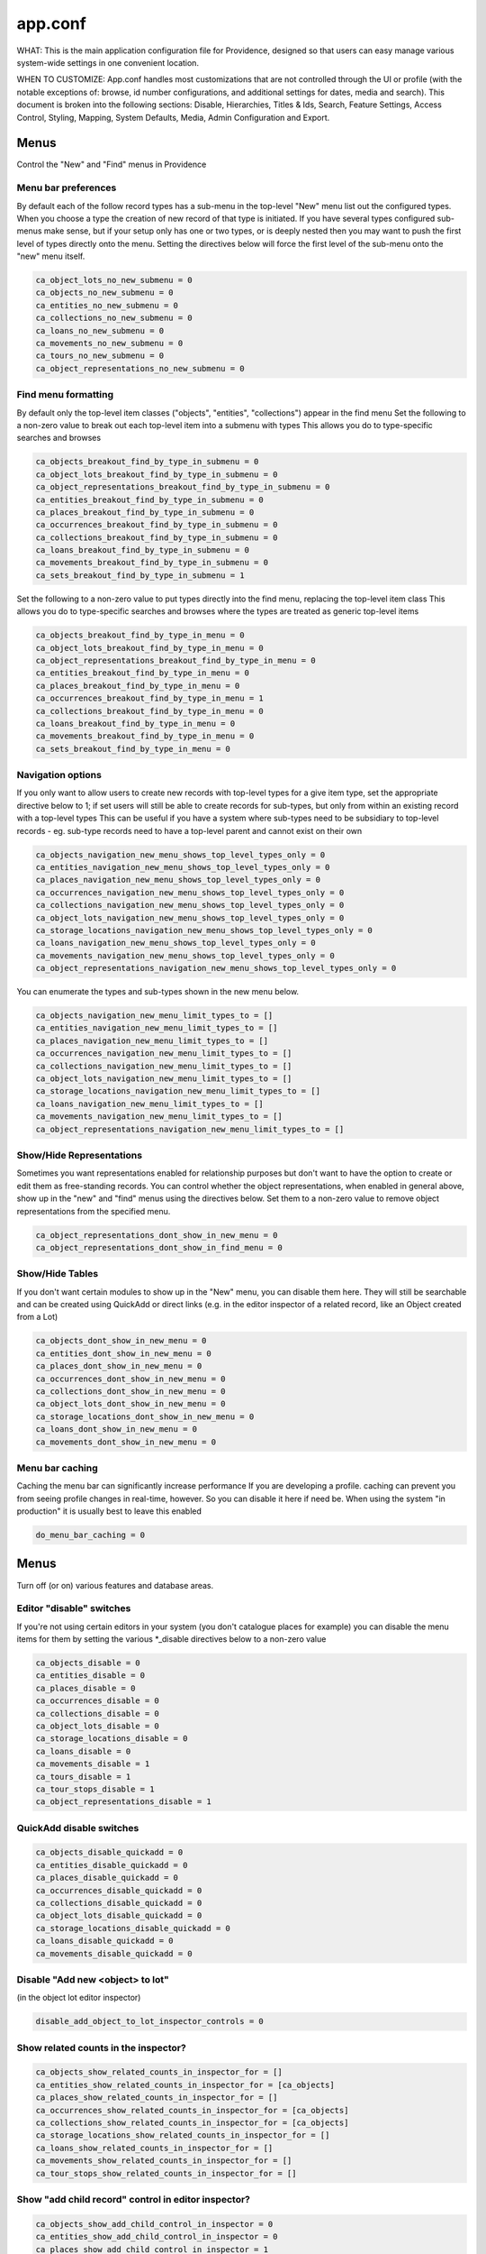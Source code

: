 app.conf
========

WHAT: This is the main application configuration file for Providence, designed so that users can easy manage various system-wide settings in one convenient location.

WHEN TO CUSTOMIZE:  App.conf handles most customizations that are not controlled through the UI or profile (with the notable exceptions of: browse, id number configurations, and additional settings for dates, media and search). This document is broken into the following sections: Disable, Hierarchies, Titles & Ids, Search, Feature Settings, Access Control, Styling, Mapping, System Defaults, Media, Admin Configuration and Export.

                    
Menus
-----
                             
Control the "New" and "Find" menus in Providence                           


Menu bar preferences
^^^^^^^^^^^^^^^^^^^^


By default each of the follow record types has a sub-menu in the top-level "New" menu
list out the configured types. When you choose a type the creation of new record of that type
is initiated. If you have several types configured sub-menus make sense, but if your setup only
has one or two types, or is deeply nested then you may want to push the first level of types
directly onto the menu. Setting the directives below will force the first level of the sub-menu onto
the "new" menu itself.

.. code-block:: none

	ca_object_lots_no_new_submenu = 0
	ca_objects_no_new_submenu = 0
	ca_entities_no_new_submenu = 0
	ca_collections_no_new_submenu = 0
	ca_loans_no_new_submenu = 0
	ca_movements_no_new_submenu = 0
	ca_tours_no_new_submenu = 0
	ca_object_representations_no_new_submenu = 0

Find menu formatting
^^^^^^^^^^^^^^^^^^^^

By default only the top-level item classes ("objects", "entities", "collections") appear in the find menu
Set the following to a non-zero value to break out each top-level item into a submenu with types
This allows you do to type-specific searches and browses

.. code-block:: none

	ca_objects_breakout_find_by_type_in_submenu = 0
	ca_object_lots_breakout_find_by_type_in_submenu = 0
	ca_object_representations_breakout_find_by_type_in_submenu = 0
	ca_entities_breakout_find_by_type_in_submenu = 0
	ca_places_breakout_find_by_type_in_submenu = 0
	ca_occurrences_breakout_find_by_type_in_submenu = 0
	ca_collections_breakout_find_by_type_in_submenu = 0
	ca_loans_breakout_find_by_type_in_submenu = 0
	ca_movements_breakout_find_by_type_in_submenu = 0
	ca_sets_breakout_find_by_type_in_submenu = 1

Set the following to a non-zero value to put types directly into the find menu, replacing the top-level item class
This allows you do to type-specific searches and browses where the types are treated as generic top-level items

.. code-block:: none

	ca_objects_breakout_find_by_type_in_menu = 0
	ca_object_lots_breakout_find_by_type_in_menu = 0
	ca_object_representations_breakout_find_by_type_in_menu = 0
	ca_entities_breakout_find_by_type_in_menu = 0
	ca_places_breakout_find_by_type_in_menu = 0
	ca_occurrences_breakout_find_by_type_in_menu = 1
	ca_collections_breakout_find_by_type_in_menu = 0
	ca_loans_breakout_find_by_type_in_menu = 0
	ca_movements_breakout_find_by_type_in_menu = 0
	ca_sets_breakout_find_by_type_in_menu = 0

Navigation options
^^^^^^^^^^^^^^^^^^

If you only want to allow users to create new records with top-level types for
a give item type, set the appropriate directive below to 1; if set users will still be able
to create records for sub-types, but only from within an existing record with a top-level types
This can be useful if you have a system where sub-types need to be subsidiary to top-level records -
eg. sub-type records need to have a top-level parent and cannot exist on their own

.. code-block:: none

	ca_objects_navigation_new_menu_shows_top_level_types_only = 0
	ca_entities_navigation_new_menu_shows_top_level_types_only = 0
	ca_places_navigation_new_menu_shows_top_level_types_only = 0
	ca_occurrences_navigation_new_menu_shows_top_level_types_only = 0
	ca_collections_navigation_new_menu_shows_top_level_types_only = 0
	ca_object_lots_navigation_new_menu_shows_top_level_types_only = 0
	ca_storage_locations_navigation_new_menu_shows_top_level_types_only = 0
	ca_loans_navigation_new_menu_shows_top_level_types_only = 0
	ca_movements_navigation_new_menu_shows_top_level_types_only = 0
	ca_object_representations_navigation_new_menu_shows_top_level_types_only = 0

You can enumerate the types and sub-types shown in the new menu below. 

.. code-block:: none

	ca_objects_navigation_new_menu_limit_types_to = []
	ca_entities_navigation_new_menu_limit_types_to = []
	ca_places_navigation_new_menu_limit_types_to = []
	ca_occurrences_navigation_new_menu_limit_types_to = []
	ca_collections_navigation_new_menu_limit_types_to = []
	ca_object_lots_navigation_new_menu_limit_types_to = []
	ca_storage_locations_navigation_new_menu_limit_types_to = []
	ca_loans_navigation_new_menu_limit_types_to = []
	ca_movements_navigation_new_menu_limit_types_to = []
	ca_object_representations_navigation_new_menu_limit_types_to = []


Show/Hide Representations
^^^^^^^^^^^^^^^^^^^^^^^^^

Sometimes you want representations enabled for relationship purposes but don't want
to have the option to create or edit them as free-standing records. You can control
whether the object representations, when enabled in general above, show up in the "new"
and "find" menus using the directives below. Set them to a non-zero value to remove
object representations from the specified menu.

.. code-block:: none

	ca_object_representations_dont_show_in_new_menu = 0
	ca_object_representations_dont_show_in_find_menu = 0


Show/Hide Tables
^^^^^^^^^^^^^^^^

If you don't want certain modules to show up in the "New" menu, you can disable them
here. They will still be searchable and can be created using QuickAdd or direct links
(e.g. in the editor inspector of a related record, like an Object created from a Lot)

.. code-block:: none

	ca_objects_dont_show_in_new_menu = 0
	ca_entities_dont_show_in_new_menu = 0
	ca_places_dont_show_in_new_menu = 0
	ca_occurrences_dont_show_in_new_menu = 0
	ca_collections_dont_show_in_new_menu = 0
	ca_object_lots_dont_show_in_new_menu = 0
	ca_storage_locations_dont_show_in_new_menu = 0
	ca_loans_dont_show_in_new_menu = 0
	ca_movements_dont_show_in_new_menu = 0

Menu bar caching
^^^^^^^^^^^^^^^^

Caching the menu bar can significantly increase performance
If you are developing a profile. caching can prevent you from seeing profile
changes in real-time, however. So you can disable it here if need be. When using
the system "in production" it is usually best to leave this enabled

.. code-block:: none

	do_menu_bar_caching = 0
                                    
Menus
-----
                                 
Turn off (or on) various features and database areas.
                  
Editor "disable" switches
^^^^^^^^^^^^^^^^^^^^^^^^^

If you're not using certain editors in your system (you don't catalogue places for example)
you can disable the menu items for them by setting the various *_disable directives below to a non-zero value

.. code-block:: none

	ca_objects_disable = 0
	ca_entities_disable = 0
	ca_places_disable = 0
	ca_occurrences_disable = 0
	ca_collections_disable = 0
	ca_object_lots_disable = 0
	ca_storage_locations_disable = 0
	ca_loans_disable = 0
	ca_movements_disable = 1
	ca_tours_disable = 1
	ca_tour_stops_disable = 1
	ca_object_representations_disable = 1

QuickAdd disable switches
^^^^^^^^^^^^^^^^^^^^^^^^^

.. code-block:: none

	ca_objects_disable_quickadd = 0
	ca_entities_disable_quickadd = 0
	ca_places_disable_quickadd = 0
	ca_occurrences_disable_quickadd = 0
	ca_collections_disable_quickadd = 0
	ca_object_lots_disable_quickadd = 0
	ca_storage_locations_disable_quickadd = 0
	ca_loans_disable_quickadd = 0
	ca_movements_disable_quickadd = 0

Disable "Add new <object> to lot" 
^^^^^^^^^^^^^^^^^^^^^^^^^^^^^^^^^
(in the object lot editor inspector)

.. code-block:: none

	disable_add_object_to_lot_inspector_controls = 0

Show related counts in the inspector?
^^^^^^^^^^^^^^^^^^^^^^^^^^^^^^^^^^^^^

.. code-block:: none

	ca_objects_show_related_counts_in_inspector_for = []
	ca_entities_show_related_counts_in_inspector_for = [ca_objects]
	ca_places_show_related_counts_in_inspector_for = []
	ca_occurrences_show_related_counts_in_inspector_for = [ca_objects]
	ca_collections_show_related_counts_in_inspector_for = [ca_objects]
	ca_storage_locations_show_related_counts_in_inspector_for = []
	ca_loans_show_related_counts_in_inspector_for = []
	ca_movements_show_related_counts_in_inspector_for = []
	ca_tour_stops_show_related_counts_in_inspector_for = []

Show "add child record" control in editor inspector?
^^^^^^^^^^^^^^^^^^^^^^^^^^^^^^^^^^^^^^^^^^^^^^^^^^^^

.. code-block:: none

	ca_objects_show_add_child_control_in_inspector = 0
	ca_entities_show_add_child_control_in_inspector = 0
	ca_places_show_add_child_control_in_inspector = 1
	ca_occurrences_show_add_child_control_in_inspector = 0
	ca_collections_show_add_child_control_in_inspector = 1
	ca_storage_locations_show_add_child_control_in_inspector = 1
	ca_loans_show_add_child_control_in_inspector = 0
	ca_movements_show_add_child_control_in_inspector = 0
	ca_tour_stops_show_add_child_control_in_inspector = 0

Set duplication disable
^^^^^^^^^^^^^^^^^^^^^^^

If you want to disable the ability to duplicate all items in a set across the board set this

.. code-block:: none

	ca_sets_disable_duplication_of_items = 0

Set type controls
^^^^^^^^^^^^^^^^^

.. code-block:: none

	enable_set_type_controls = 0

Hierarchies
-----------

Settings for hierarchical properties and display.

Strict type hierarchies
^^^^^^^^^^^^^^^^^^^^^^^

When fully enabled, top-level records may only be created with top-level types, and sub-records may only be created
with types that are direct sub-types of the parent's type. This ensures conformance with the type hierarchy. So
if you have an object type hierarchy like this:

Book
	Page
		Figure
			Frontspiece

... then top-level records can only be of type "Book." Sub-records of books may only be "Page" or "Frontspiece";
and sub-records of "Page" can be "Figure." "Frontspiece" may not take sub-records.

We partially enabled, top-level records may only be created with top-level types, but sub-records may be of *any*
type below the top-level type, not just direct sub-types. In the example above, the sub-records of a "book" can be
of type "Page", "Figure" or Frontspiece; sub-records of a "Page" may be only of type "Figure."

When disabled, all types are allowed anywhere.

The type hierarchy behavior can be independently for each type of hierarchical record.
Set to 1 to fully enable, 0 to disable and ~ (tilde character) to partially enable restrictions.

.. code-block:: none

	ca_objects_enforce_strict_type_hierarchy = 0
	ca_entities_enforce_strict_type_hierarchy = 0
	ca_places_enforce_strict_type_hierarchy = 0
	ca_occurrences_enforce_strict_type_hierarchy = 0
	ca_collections_enforce_strict_type_hierarchy = 0
	ca_storage_locations_enforce_strict_type_hierarchy = 0
	ca_loans_enforce_strict_type_hierarchy = 0
	ca_tour_stops_enforce_strict_type_hierarchy = 0
	ca_list_items_enforce_strict_type_hierarchy = 0

Hierarchy browser items
^^^^^^^^^^^^^^^^^^^^^^^

.. code-block:: none

	ca_objects_hierarchy_browser_display_settings = ^ca_objects.preferred_labels.name (^ca_objects.idno)
	ca_object_lots_hierarchy_browser_display_settings = ^ca_object_lots.preferred_labels (^ca_object_lots.idno_stub)
	ca_entities_hierarchy_browser_display_settings = ^ca_entities.preferred_labels (^ca_entities.idno)
	ca_places_hierarchy_browser_display_settings = ^ca_places.preferred_labels (^ca_places.idno)
	ca_occurrences_hierarchy_browser_display_settings = ^ca_occurrences.preferred_labels (^ca_occurrences.idno)
	ca_collections_hierarchy_browser_display_settings = ^ca_collections.preferred_labels (^ca_collections.idno)
	ca_list_hierarchy_browser_display_settings = ^ca_lists.preferred_labels.name (^ca_lists.list_code)
	ca_list_items_hierarchy_browser_display_settings = ^ca_list_items.preferred_labels.name_plural (^ca_list_items.idno)
	ca_storage_locations_hierarchy_browser_display_settings = ^ca_storage_locations.preferred_labels (^ca_storage_locations.idno)
	ca_tour_stops_hierarchy_browser_display_settings = ^ca_tour_stops.preferred_labels (^ca_tour_stops.idno)
	ca_relationship_types_hierarchy_browser_display_settings = ^ca_relationship_types.preferred_labels (^ca_relationship_types.type_code)
	ca_loans_hierarchy_browser_display_settings = ^ca_loans.preferred_labels (^ca_loans.idno)
	ca_movements_hierarchy_browser_display_settings = ^ca_movements.preferred_labels (^ca_movements.idno)

.. code-block:: none

	ca_objects_hierarchy_browser_sort_values = [ca_objects.idno_sort]
	ca_objects_hierarchy_browser_sort_direction = asc
	ca_object_lots_hierarchy_browser_sort_values = [ca_object_lots.idno_stub_sort]
	ca_object_lots_hierarchy_browser_sort_direction = asc
	ca_entities_hierarchy_browser_sort_values = [ca_entities.preferred_labels.surname, ca_entities.preferred_labels.forename]
	ca_entities_hierarchy_browser_sort_direction = asc
	ca_places_hierarchy_browser_sort_values = [ca_places.rank, ca_places.preferred_labels.name_sort]
	ca_places_hierarchy_browser_sort_direction = asc
	ca_occurrences_hierarchy_browser_sort_values = [ca_occurrences.preferred_labels.name_sort]
	ca_occurrences_hierarchy_browser_sort_direction = asc
	ca_collections_hierarchy_browser_sort_values = [ca_collections.rank, ca_collections.preferred_labels.name_sort]
	ca_collections_hierarchy_browser_sort_direction = asc
	ca_list_items_hierarchy_browser_sort_values = [ca_list_items.preferred_labels.name_sort_plural]
	ca_list_items_hierarchy_browser_sort_direction = asc
	ca_list_items_hierarchy_browser_disabled_items_mode = disabled
	ca_storage_locations_hierarchy_browser_sort_values = [ca_storage_locations.rank, ca_storage_locations.preferred_labels.name_sort]
	ca_storage_locations_hierarchy_browser_sort_direction = asc
	ca_storage_locations_hierarchy_browser_disabled_items_mode = disabled
	ca_tour_stops_hierarchy_browser_sort_values = [ca_tour_stops.preferred_labels.name_sort]
	ca_tour_stops_hierarchy_browser_sort_direction = asc
	ca_relationship_types_hierarchy_browser_sort_values = [ca_relationship_types.preferred_labels.typename]
	ca_relationship_types_hierarchy_browser_sort_direction = asc
	ca_loans_hierarchy_browser_sort_values = [ca_loans.preferred_labels.name_sort]
	ca_loans_hierarchy_browser_sort_direction = asc
	ca_movements_hierarchy_browser_sort_values = [ca_movements.preferred_labels.name_sort]
	ca_movements_hierarchy_browser_sort_direction = asc

Collection hierarchies on the Summary screen 
^^^^^^^^^^^^^^^^^^^^^^^^^^^^^^^^^^^^^^^^^^^^

The summary screen includes a visual hierarchy by default for hierarchical collections. 
Use these directives to set the sort value for the hierarchical display, as well as the display
template used for format data. If nothing is set below the system will default to the settings
outlined in ca_collections_hierarchy_browser_sort_values.
            
.. code-block:: none
                                      
	ca_collections_hierarchy_summary_display_settings =
	ca_collections_hierarchy_summary_sort_values =
	ca_objects_hierarchy_summary_display_settings =
	ca_collections_hierarchy_summary_show_full_object_hierarachy = 0

Show/Hide hierarchy root (Storage Locations & Places)
^^^^^^^^^^^^^^^^^^^^^^^^^^^^^^^^^^^^^^^^^^^^^^^^^^^^^

Hide hierarchy root for storage locations or places in New and Find screens
Note that if you haven't added any items to the hierarchies yet, enabling
this might prevent you from doing so (because you can't select a parent).

.. code-block:: none

	ca_storage_locations_hierarchy_browser_hide_root = 0
	ca_places_locations_hierarchy_browser_hide_root = 0
                          
Show/Hide child records in search/browse results
^^^^^^^^^^^^^^^^^^^^^^^^^^^^^^^^^^^^^^^^^^^^^^^^

Normally all results, regardless of their position in a hierarchy are displayed
in search/browse results. Set this option for alternative policies. Possible
settings are:
		show			= 	show all results by default; allow user to filter children if they wish
		hide			=   hide all child records (those that are not at the top of their hierarchy) by default; allow user to remove filtering if desired
		alwaysShow 		=	show all results; do not allow filtering
		alwaysHide		=	hide all child records; do not allow the user to disable filtering

"alwaysShow" is the default.

While this option may be set for any table, it is typically used only for objects.

.. code-block:: none

	ca_objects_children_display_mode_in_results = alwaysShow

Enable display of collections and objects as a single hierarchy
^^^^^^^^^^^^^^^^^^^^^^^^^^^^^^^^^^^^^^^^^^^^^^^^^^^^^^^^^^^^^^^

.. code-block:: none

	ca_objects_x_collections_hierarchy_enabled = 1
	ca_objects_x_collections_hierarchy_relationship_type =
	ca_objects_x_collections_hierarchy_disable_object_collection_idno_inheritance = 

Titles + IDs
------------
                                                    
Set whether or not titles and identifiers are required and unique.                                                      

Require input id number value to conform to format? (0=no, 1=yes)
^^^^^^^^^^^^^^^^^^^^^^^^^^^^^^^^^^^^^^^^^^^^^^^^^^^^^^^^^^^^^^^^^

.. code-block:: none

	require_valid_id_number_for_ca_objects = 0
	require_valid_id_number_for_ca_object_lots = 0
	require_valid_id_number_for_ca_entities = 1
	require_valid_id_number_for_ca_places = 1
	require_valid_id_number_for_ca_collections = 1
	require_valid_id_number_for_ca_occurrences = 1
	require_valid_id_number_for_ca_loans = 0
	require_valid_id_number_for_ca_movements = 0
	require_valid_id_number_for_ca_tours = 0
	require_valid_id_number_for_ca_tour_stops = 0
	require_valid_id_number_for_ca_object_representations = 0
	require_valid_id_number_for_ca_storage_locations = 0

Allow dupe id numbers? (0=no, 1=yes)
^^^^^^^^^^^^^^^^^^^^^^^^^^^^^^^^^^^^

.. code-block:: none

	allow_duplicate_id_number_for_ca_objects = 1
	allow_duplicate_id_number_for_ca_object_lots = 1
	allow_duplicate_id_number_for_ca_entities = 1
	allow_duplicate_id_number_for_ca_places = 1
	allow_duplicate_id_number_for_ca_collections= 1
	allow_duplicate_id_number_for_ca_occurrences= 1
	allow_duplicate_id_number_for_ca_list_items= 1
	allow_duplicate_id_number_for_ca_loans= 0
	allow_duplicate_id_number_for_ca_movements= 0
	allow_duplicate_id_number_for_ca_tours= 0
	allow_duplicate_id_number_for_ca_tour_stops= 0
	allow_duplicate_id_number_for_ca_object_representations = 1
	allow_duplicate_id_number_for_ca_storage_locations = 1

Allow dupe labels? (0=no, 1=yes)
^^^^^^^^^^^^^^^^^^^^^^^^^^^^^^^^
If set to no, then atttempting to save records with a label already
in use by another record will fail

.. code-block:: none

	allow_duplicate_labels_for_ca_objects = 1
	allow_duplicate_labels_for_ca_object_lots = 1
	allow_duplicate_labels_for_ca_entities = 0
	allow_duplicate_labels_for_ca_places = 1
	allow_duplicate_labels_for_ca_collections= 0
	allow_duplicate_labels_for_ca_occurrences= 0
	allow_duplicate_labels_for_ca_storage_locations= 1
	allow_duplicate_labels_for_ca_list_items= 1
	allow_duplicate_labels_for_ca_loans = 1
	allow_duplicate_labels_for_ca_movements= 1
	allow_duplicate_labels_for_ca_object_representations= 1
	allow_duplicate_labels_for_ca_relationship_types= 1
	allow_duplicate_labels_for_ca_set_items= 1
	allow_duplicate_labels_for_ca_search_forms= 1
	allow_duplicate_labels_for_ca_bundle_displays= 1
	allow_duplicate_labels_for_ca_metadata_alert_rules = 1
	allow_duplicate_labels_for_ca_editor_uis= 1
	allow_duplicate_labels_for_ca_editor_ui_screens= 1
	allow_duplicate_labels_for_ca_tours= 1
	allow_duplicate_labels_for_ca_tour_stops= 1

Entity dupe name?
^^^^^^^^^^^^^^^^^
Set this to 1 if you want to display a warning when a new entity with
a name that already exists (preferred or nonpreferred) is about to be created

.. code-block:: none
	ca_entities_warn_when_preferred_label_exists = 0

Require preferred label? (0=no, 1=yes)
^^^^^^^^^^^^^^^^^^^^^^^^^^^^^^^^^^^^^^

If set to yes, then attempting to save records without a preferred label
will fail. If set to no (default) then attempting to save a record without
a preferred label will automatically set the preferred label to "[BLANK]"

.. code-block:: none

	require_preferred_label_for_ca_objects = 0
	require_preferred_label_for_ca_object_lots = 0
	require_preferred_label_for_ca_entities = 0
	require_preferred_label_for_ca_places = 0
	require_preferred_label_for_ca_collections = 0
	require_preferred_label_for_ca_occurrences = 0
	require_preferred_label_for_ca_storage_locations = 0
	require_preferred_label_for_ca_list_items = 0
	require_preferred_label_for_ca_loans = 0
	require_preferred_label_for_ca_movements = 0
	require_preferred_label_for_ca_object_representations = 0
	require_preferred_label_for_ca_relationship_types = 0
	require_preferred_label_for_ca_set_items = 0
	require_preferred_label_for_ca_search_forms = 0
	require_preferred_label_for_ca_bundle_displays = 0
	require_preferred_label_for_ca_editor_uis = 0
	require_preferred_label_for_ca_editor_ui_screens = 0
	require_preferred_label_for_ca_tours = 0
	require_preferred_label_for_ca_tour_stops = 0

Require preferred label value be present in a list
^^^^^^^^^^^^^^^^^^^^^^^^^^^^^^^^^^^^^^^^^^^^^^^^^^

If set to a valid list code then any entered label value must match
a preferred label for an item in that list.

.. code-block:: none

	preferred_label_for_ca_objects_must_be_in_list =
	preferred_label_for_ca_object_lots_must_be_in_list = 
	preferred_label_for_ca_entities_must_be_in_list = 
	preferred_label_for_ca_places_must_be_in_list = 
	preferred_label_for_ca_collections_must_be_in_list = 
	preferred_label_for_ca_occurrences_must_be_in_list = 
	preferred_label_for_ca_storage_locations_must_be_in_list = 
	preferred_label_for_ca_list_items_must_be_in_list = 
	preferred_label_for_ca_loans_must_be_in_list = 
	preferred_label_for_ca_movements_must_be_in_list = 
	preferred_label_for_ca_object_representations_must_be_in_list = 
	preferred_label_for_ca_relationship_types_must_be_in_list = 
	preferred_label_for_ca_set_items_must_be_in_list = 
	preferred_label_for_ca_search_forms_must_be_in_list = 
	preferred_label_for_ca_bundle_displays_must_be_in_list = 
	preferred_label_for_ca_editor_uis_must_be_in_list = 
	preferred_label_for_ca_editor_ui_screens_must_be_in_list = 
	preferred_label_for_ca_tours_must_be_in_list = 
	preferred_label_for_ca_tour_stops_must_be_in_list = 

Allow automated renumbering objects with lot idno + sequence number?
^^^^^^^^^^^^^^^^^^^^^^^^^^^^^^^^^^^^^^^^^^^^^^^^^^^^^^^^^^^^^^^^^^^^
(when object number don't conform to that format)

If you're managing lots with related object-level records and the lot and
object numbering get out of sync (because you change the lot number after
the fact, for example) then this can be useful. But it can also be dangerous in the
sense that letting cataloguers renumber sets of objects at a click may not be the
idea. Only enable this if you need it. Keep in mind that the automated renumbering format
is fixed at lot <lot identifier> + <separator> + <sequential number starting from one>. So if
your lot number is 2010.10 and your separator is '.', then objects will be numbered 2010.10.1,
2010.10.2, 2010.10.3, etc.

.. code-block:: none

	allow_automated_renumbering_of_objects_in_a_lot = 0

Label-less objects
^^^^^^^^^^^^^^^^^^

If you don't want to specify preferred labels for objects set this to a non-zero value
This can be useful for collections where individual items lack working names, such as in
paleontology.

.. code-block:: none

	ca_objects_dont_use_labels = 0

Label-specific sort
^^^^^^^^^^^^^^^^^^^

Set to assume a specific language when generating sortable titles regardless of the locale set for the title. This can be useful when content 
has been entered specific (or accurate) locale settings. The value can be a specific locale (Ex. "en_US") or a language code (Ex. "en") 

.. code-block:: none

	use_locale_for_sortable_titles =

Search
------

Search engine configuration
^^^^^^^^^^^^^^^^^^^^^^^^^^^

.. code-block:: none

	search_engine_plugin = SqlSearch

Browse Panel Styles 
^^^^^^^^^^^^^^^^^^^
(for best results, choose a number between 1 and 5)

.. code-block:: none

	browse_row_size = 4

Quicksearch - order and results ("live" search in search box in header)
^^^^^^^^^^^^^^^^^^^^^^^^^^^^^^^^^^^^^^^^^^^^^^^^^^^^^^^^^^^^^^^^^^^^^^^

What sorts of results does Quicksearch return?
List table names here to include them in the search, in the order they should appear. This is only the default 
display configuration, which can be overriden by user preferences. Syntax is ca_table/type, i.e ca_objects/video

.. code-block:: none

	quicksearch_default_results = [ca_objects, ca_entities, ca_places, ca_occurrences, ca_collections, ca_object_lots, ca_storage_locations, ca_loans, ca_movements, ca_tours, ca_tour_stops]

Quicksearch - break out by type?
^^^^^^^^^^^^^^^^^^^^^^^^^^^^^^^^

What table types are broken out in the result list? Syntax is list within square brackets, i.e [ca_objects, ca_entities]

.. code-block:: none

	quicksearch_breakout_by_type = 
    
Restrict facets shown to specific facet groups?

.. code-block:: none

	<table_name>_browse_facet_group limits facets on the main browse landing page
	<table_name>_refine_facet_group limits facets in the "refine" browse on detail pages
	<table_name>_search_refine_facet_group limits facets in the "refine" browse on search results

.. code-block:: none

	ca_objects_browse_facet_group = main
	ca_objects_refine_facet_group = refine
	ca_objects_search_refine_facet_group = refine
          
One table search 
^^^^^^^^^^^^^^^^

If set to a controller in the "find" module, will use that for quicksearch rather
than the regular "Quicksearch" controller. This is useful for having the Quicksearch
operate on a single table

.. code-block:: none

	one_table_search =
					   
Out of process search indexing
^^^^^^^^^^^^^^^^^^^^^^^^^^^^^^
Switch to disable out of process search indexing

.. code-block:: none

	disable_out_of_process_search_indexing = 0

Hostname to use when triggering out of process indexing
By default the site hostname configured in setup.php is used but you can override it
here if the hostname resolvable on the server differs from that used for incoming requests
out_of_process_search_indexing_hostname =

Caption formatting for search/browse "thumbnail" results
^^^^^^^^^^^^^^^^^^^^^^^^^^^^^^^^^^^^^^^^^^^^^^^^^^^^^^^^

Set a display template here to customize display of captions under thumbnails in the thumbnail result view. The 
template will be evaluated relative to each record in the result set.

.. code-block:: none

	ca_objects_results_thumbnail_caption_template = ^ca_objects.preferred_labels.name%truncate=27&ellipsis=1<br/><l>^ca_objects.idno</l>
	ca_occurrences_results_thumbnail_caption_template = ^ca_occurrences.preferred_labels.name%truncate=27&ellipsis=1<br/><l>^ca_occurrences.idno</l>
	ca_entities_results_thumbnail_caption_template = ^ca_entities.preferred_labels.name%truncate=27&ellipsis=1<br/><l>^ca_entities.idno</l>
	ca_collections_results_thumbnail_caption_template = ^ca_collections.preferred_labels.name%truncate=27&ellipsis=1<br/><l>^ca_collections.idno</l>
								 
Features
--------

Settings related to various features such as: location tracking, deaccessioning, WorldCat, check in/check out and more.                                       

Location tracking options
^^^^^^^^^^^^^^^^^^^^^^^^^

Direct object-location reference storage location tracking
(also set this for movement-based storage location tracking)

.. code-block:: none

	object_storage_location_tracking_relationship_type =  

Movement-based storage location tracking
^^^^^^^^^^^^^^^^^^^^^^^^^^^^^^^^^^^^^^^^

.. code-block:: none

	movement_storage_location_tracking_relationship_type = 
	movement_object_tracking_relationship_type = 
	record_movement_information_when_moving_storage_location = 0
	movement_storage_location_date_element =   

Deaccession options
^^^^^^^^^^^^^^^^^^^

.. code-block:: none

	deaccession_force_access_private = 1
	deaccession_dont_allow_editing = 0
	deaccession_use_disposal_date = 1

Library-style check-out of objects
^^^^^^^^^^^^^^^^^^^^^^^^^^^^^^^^^^
.. code-block:: none

	enable_library_services = 0
	enable_object_checkout = 0

User generated content
^^^^^^^^^^^^^^^^^^^^^^

.. code-block:: none

	enable_user_generated_content = 1

ResourceSpace import
^^^^^^^^^^^^^^^^^^^^
The ResourceSpace data importer allows records and media to be imported from a ResourceSpace Installation
The importer connects using a username and API Key that is unique to that user and can be found in the
edit user page under the Admin > Manage Users tab in ResourceSapce

Also required is the base URL for your ResourceSpace installation which all API calls are based on
This should be your root url + /api/

.. code-block:: none

	resourcespace_apis = {
		EXAMPLE_CARE_SYSTEM = {
			resourcespace_label = ,
			resourcespace_base_api_url = ,
			resourcespace_user = 
		}
	}

WorldCat import
^^^^^^^^^^^^^^^

The data importer can access OCLC WorldCat via either their web service API or Z39.50 service.
Using the web service API requires that PHP be installed with libCURL support. Using Z39.50
requires that PHP be built with libyaz support (http://www.indexdata.com/yaz). Many PHP installations
have libCURL installed by default; most do not have libyaz installed.

The importer will connect ia Z39.50 if a username and password are configured below and libyaz is available, otherwise
the web service API will be used as a fallback, assuming a valid API key is configured below and libCURL is available.

.. code-block:: none

	worldcat_api_key = MY_WORLDCAT_API_KEY
	worldcat_z39.50_user =
	worldcat_z39.50_password =

Optionally mark WorldCat items already present in system using ISBN
To enable set "worlcat_isbn_element_code" to the ca_objects metadata element code containing the ISBN code for the book.
worlcat_isbn_element_code =

Display template used to format "ISBN present" message. Evaluated relative to the existing object. 
You can use standard display template codes (eg. ^ca_objects.idno) to display details about the match.

.. code-block:: none

	worlcat_isbn_exists_template = <span class="caWorldCatExistingObjectIcon"><l><i class="fa fa-external-link" aria-hidden="true"></i></span></l>

Template formatting the "key" displayed below WorldCat query results. Use this to define any icons used  in the "worlcat_isbn_exists_template"

.. code-block:: none

	worlcat_isbn_exists_key = <div class="caWorldCatExistingObjectKey"><i class="fa fa-external-link" aria-hidden="true"></i> = Previously imported</div>

Taxonomy web services
^^^^^^^^^^^^^^^^^^^^^
To access the uBio taxonomic name service (http://www.ubio.org)
via a 'Taxonomy' attribute you must enter your uBio API keycode here
If you don't care about taxonomy (or even know what is it) then leave this as-is

.. code-block:: none

	ubio_keycode = enter_your_keycode_here

Flickr API
^^^^^^^^^^
.. code-block:: none

	flickr_api_key =

"Rich text" (aka. wysiwyg) editor options
^^^^^^^^^^^^^^^^^^^^^^^^^^^^^^^^^^^^^^^^^
You can read more about available text editor options here: http://docs.cksource.com/CKEditor_4.x/Developers_Guide/Toolbar

Defines options available in the toolbar

.. code-block:: none

	wysiwyg_editor_toolbar = {
		formatting = [Bold, Italic, Underline, Strike, -, Subscript, Superscript, Font, FontSize, TextColor],
		lists = [-, NumberedList, BulletedList, Outdent, Indent, Blockquote],
		links = [Link, Unlink, Anchor],
		misc = [SelectAll, Undo, Redo, -, Source, Maximize, Image, CALink]
	}

Defines options available in the toolbar

.. code-block:: none

	wysiwyg_content_editor_toolbar = {
		formatting = [Bold, Italic, Underline, Strike, -, Subscript, Superscript, Font, FontSize, TextColor],
		lists = [-, NumberedList, BulletedList, Outdent, Indent, Blockquote],
		links = [Link, Unlink, Anchor],
		misc = [SelectAll, Undo, Redo, -, Source, Maximize, Media, CALink]
	}

Enable dependent field visibility feature
^^^^^^^^^^^^^^^^^^^^^^^^^^^^^^^^^^^^^^^^^

See here for more information: http://docs.collectiveaccess.org/wiki/Dependent_Field_Visibility

.. code-block:: none

	enable_dependent_field_visibility = 0

Global template values (Pawtucket content management)
^^^^^^^^^^^^^^^^^^^^^^^^^^^^^^^^^^^^^^^^^^^^^^^^^^^^^

Globals are text values that may be set in the Pawtucket web UI and substituted
into any view template, including headers and footers. Values defined here 
will be editable in the "Global Values Editor" (available to users with the can_edit_theme_global_values priv)
and usable in templates under their name (Eg. {{{operating_hours}}} in the example below).

Options controlling how the editor displays the value may be set for each global. Width and height control the size 
of the element; usewysiwygeditor enables a "wysiwyg" rich text editor for formatted text.

.. code-block:: none

	global_template_values = {
		hours_of_operation = {
			name = Hours of operation,
			description = List current operating hours here,
			width = 600px,
			height = 150px,
			usewysiwygeditor = 0
		}
	}

Site page templates (Pawtucket content management)
^^^^^^^^^^^^^^^^^^^^^^^^^^^^^^^^^^^^^^^^^^^^^^^^^^

Allow PHP code in content-managed site pages

By default only value tags in the form {{{tag-name}}} are allowed in Pawtucket site page templates. 
If you need the flexibility and power afforded by direct embedding of PHP code in your templates
set this option to a non-zero value. Note that enabling this option will allow execution of ANY
code embedded in the template on EVERY page load. Depending upon your point of view this is either a
feature or a security hole. It doesn't have to be a problem, but keep it in mind...

Note that this setting only affects page previews in Providence. To allow PHP code execution in Pawtucket
you must also set this option in your theme.

.. code-block:: none

	allow_php_in_site_page_templates = 0

Access Control
^^^^^^^^^^^^^^

Structural mechanisms that control who can see what, and how (optional).
                                                                
Bundle-level access control
^^^^^^^^^^^^^^^^^^^^^^^^^^^

.. code-block:: none
	default_bundle_access_level = __CA_BUNDLE_ACCESS_EDIT__

Type-level access control
^^^^^^^^^^^^^^^^^^^^^^^^^

.. code-block:: none

	perform_type_access_checking = 0
	default_type_access_level = __CA_BUNDLE_ACCESS_EDIT__

Source-level access control
^^^^^^^^^^^^^^^^^^^^^^^^^^^

.. code-block:: none

	perform_source_access_checking = 0
	default_source_access_level = __CA_BUNDLE_ACCESS_EDIT__

Item-level access control
^^^^^^^^^^^^^^^^^^^^^^^^^

.. code-block:: none

	perform_item_level_access_checking = 0
	default_item_access_level = __CA_ACL_EDIT_DELETE_ACCESS__

You can control item-level access control support
for each type of item using these directives

.. code-block:: none

	ca_objects_dont_do_item_level_access_control = 0
	ca_object_lots_dont_do_item_level_access_control = 0
	ca_entities_dont_do_item_level_access_control = 0
	ca_places_dont_do_item_level_access_control = 0
	ca_occurrences_dont_do_item_level_access_control = 0
	ca_collections_dont_do_item_level_access_control = 0
	ca_lists_dont_do_item_level_access_control = 0
	ca_list_items_dont_do_item_level_access_control = 0
	ca_loans_dont_do_item_level_access_control = 0
	ca_movements_dont_do_item_level_access_control = 0
	ca_object_representations_dont_do_item_level_access_control = 0
	ca_representation_annotations_dont_do_item_level_access_control = 0
	ca_storage_locations_dont_do_item_level_access_control = 0
	ca_tours_dont_do_item_level_access_control = 0
	ca_tour_stops_dont_do_item_level_access_control = 0

Defaults for collection-to-object ACL inheritance settings
	Set to 1 to make default to inherit; 0 for default to be no inheritance
	
.. code-block:: none
	
	ca_collections_acl_inherit_from_parent_default = 0
	ca_objects_acl_inherit_from_ca_collections_default = 0
	ca_objects_acl_inherit_from_parent_default = 0

Administrator
^^^^^^^^^^^^^
User_id to consider "administrator" - not subject to access control measures.
By default, user_id=1 is considered administrator for convenience and compatbility with older
installations. You can make any user_id "administrator" if you want, however, if disable this completely
by setting it to a blank value.

.. code-block:: none

	administrator_user_id = 1

email user when account is activated in Manage > Access control?

.. code-block:: none

	email_user_when_account_activated = 0

Set Access
^^^^^^^^^^
If you want all users to see all sets regardless of ownership or access control set this to one
(Yes, some people apparently want to do this)

.. code-block:: none

	ca_sets_all_users_see_all_sets = 0

"Access" inheritance
^^^^^^^^^^^^^^^^^^^^
Allows child records to receive the "access" field value of their immediate parent. This can be useful when
you generally want child record access to mirror that of the parent, but with occasional cataloguer-defined exceptions

Currently only supported for ca_objects

.. code-block:: none

	ca_objects_allow_access_inheritance = 0

Default inheritance status for newly created ca_objects records

.. code-block:: none

	ca_objects_access_inheritance_default = 1

Styling
-------
Controls for visual elements such as logos, colors, etc. within the application and exported reports and labels       

Theme configuration
^^^^^^^^^^^^^^^^^^^
To display your logo in the menu bar, upload it to the graphics/logos/ folder in the Default theme
directory and enter the filename below.  For the best results, your logo must not exceed
45 pixels in height.  To change the menu color, enter the six digit HTML color code below
and omit the leading '' sign.

.. code-block:: none

	header_img = menu_logo.png
	menu_color = ffffff
	footer_color = ffffff
	login_logo = ca_logo.png

Search Result Reporting configuration
^^^^^^^^^^^^^^^^^^^^^^^^^^^^^^^^^^^^^

To display your logo at the top of a PDF report, upload it to the graphics/logos/ folder in all themes
directory and enter the filename below.  To change the header color (report_color) and header text color (report_text_color), enter the six digit HTML color code below
and omit the leading '' sign.

.. code-block:: none

	report_header_enabled = 1
	report_img = menu_logo.png
	report_color = FFFFFF
	report_text_color = 000000

The following options control what additional information can be printed on your PDF reports. Enter a non-zero
value to include the following information.

.. code-block:: none

	report_show_timestamp = 1
	report_show_number_results = 1
	report_representation_version = preview
	report_show_search_term = 1

Record PDF Summary configuration
^^^^^^^^^^^^^^^^^^^^^^^^^^^^^^^^
To display your logo at the top of a PDF report, upload it to the graphics/logos/ folder in all themes
directory and enter the filename below.  To change the header color (summary_color) and header text color (summary_text_color), enter the six digit HTML color code below
and omit the leading '' sign.

.. code-block:: none

	summary_header_enabled = 1
	summary_page_numbers = 1
	summary_footer_enabled = 1
	summary_img = ca_wide.png
	summary_color = FFFFFF
	summary_text_color = 000000
	summary_footer_color = FFFFFF
	summary_footer_text_color = 000000

The following options control what additional information can be printed on your PDF summary. Enter a non-zero
value to include the following information.

.. code-block:: none

	summary_show_identifier = 1
	summary_show_timestamp = 1

/* Image path for icon to display when no image is available in thumbnail view */
/* Image must be uploaded to graphics/buttons in your theme folder */

.. code-block:: none

	no_image_icon = glyphicons_138_picture.png

Print labels (ie. stickers)
^^^^^^^^^^^^^^^^^^^^^^^^^^^
As of CollectiveAccess version 1.5 a new label generator is available that is easier to
configure and customize. The new generator uses HTML/CSS to specify the layout of label formats,
unlike the old system which uses a set of complex configuration files. Any existing
label formats you wish to use with the new generator must be completely reimplemented. There is
no automated conversion process.

.. code-block:: none

	Set this if you want a dashed border around all printed labels
	add_print_label_borders = 0

Annotation options
^^^^^^^^^^^^^^^^^^
element code of ca_representation_annotation list metadata element that should be used to classify and color code annotations

.. code-block:: none

	annotation_class_element =

Additional theme
^^^^^^^^^^^^^^^^
theme to use when user is not logged in (when they're logged in their preferred theme is used)

.. code-block:: none

	theme = default
	themes_directory = <ca_base_dir>/themes
	themes_url = <ca_url_root>/themes
	views_directory = <themes_directory>/<theme>/views

Mapping
-------

Settings for GeoNames and Mapping plugins (Google Maps/Open Layers)


GeoNames web services
^^^^^^^^^^^^^^^^^^^^^

To access the GeoNames services for geographic names
via a 'GeoNames' attribute you must enter your GeoNames username and password
here. You can get a free account at http://www.geonames.org/login. After
you confirmed your registration you have to enable your account for web
service usage at http://www.geonames.org/manageaccount, otherwise the search
won't return any results.
If you don't care about GeoNames (or even know what is it) then leave this as-is

.. code-block:: none

	geonames_user = enter_your_username_here

The api.geonames.org URL should not be changed if you're using the free GeoNames
web service. The free offering should be sufficient for most users. If you have
a paid/premium account, geonames provides you with a list of additional hostnames
available for use over https here: http://www.geonames.org/account
Enter one of those hostnames to make use of your premium subscription

.. code-block:: none

	geonames_api_base_url = http://api.geonames.org

Mapping plugins
^^^^^^^^^^^^^^^

Name of plugin class to use for mapping
	Currently supported values: OpenLayers, Leaflet

OpenLayers is deprecated. Use Leaflet unless you have a reason to do otherwise.
mapping_plugin = Leaflet

**Leaflet options**
Show zoom in/out control
``leaflet_maps_show_scale_controls = 1``

Path color for polygons and circles
``leaflet_maps_path_color = "0000cc"``

Path weight (in pixels) for polygons and circles
``leaflet_maps_path_weight = 2``

Path opacity for polygons and circles (0 is transparent, 1 is opaque)
``leaflet_maps_path_opacity = 0.6``

Fill color for polygons and circles
``leaflet_maps_fill_color = "ff0000"``

Fill opacity for polygons and circles (0 is transparent, 1 is opaque)
``leaflet_maps_fill_opacity = 0.1``

URL for base layer when using Leaflet mapping plugin
See https://leaflet-extras.github.io/leaflet-providers/preview/ for previews of various base maps

``leaflet_base_layer = https://maps.wikimedia.org/osm-intl/{z}/{x}/{y}{r}.png``

**OpenLayers options**
Tile to use for base layer; Ex. OpenLayers.Layer.OSM() [OpenStreetMaps] or OpenLayers.Layer.Stamen('toner') [Stamen 'Toner' theme]

``openlayers_base_layer = OpenLayers.Layer.OSM()``

Radius, in pixels, of plotted points
``openlayers_point_radius = 5``

Fill color (hex) for points and regions
``openlayers_fill_color = ffcc66``

Stroke width, in pixels, for points, regions and paths
``openlayers_stroke_width = 2``

Stroke color (hex) for points, regions and paths
``openlayers_stroke_color = ff9933``

 Fill color (hex) for points and regions when selected
``openlayers_fill_color_selected = 66ccff``

 Stroke color (hex) for points regions and paths when selected
``openlayers_stroke_color_selected = 3399ff``

**Generic mapping options**
Attribute object records to use to map search results

``ca_objects_map_attribute = georeference``

Defaults
--------
                                 
System defaults to control layouts, displays, templates and more.

Related item lookup settings
^^^^^^^^^^^^^^^^^^^^^^^^^^^^

.. code-block:: none

	ca_objects_lookup_settings = [<unit relativeTo='ca_objects'>^ca_object_representations.media.icon (^ca_objects.idno) ^ca_objects.preferred_labels</unit>]
	ca_objects_lookup_delimiter =
	ca_objects_lookup_relationship_type_position = right
	ca_objects_lookup_sort = _natural;ca_objects.idno_sort
	ca_objects_lookup_relationship_type_editable = 0

	ca_object_lots_lookup_settings = [^ca_object_lots.preferred_labels (^ca_object_lots.idno_stub)]
	ca_object_lots_lookup_delimiter = ➔
	ca_object_lots_lookup_relationship_type_position = right
	ca_object_lots_lookup_sort = _natural;ca_object_lots.idno_stub_sort
	ca_object_lots_lookup_relationship_type_editable = 0

	ca_entities_lookup_settings = [^ca_entities.preferred_labels]
	ca_entities_lookup_delimiter = ➔
	ca_entities_lookup_relationship_type_position = right
	ca_entities_lookup_sort = _natural;ca_entity_labels.name_sort
	ca_entities_lookup_relationship_type_editable = 0

	ca_places_lookup_settings =  [^ca_places.hierarchy.preferred_labels.name%maxLevelsFromBottom=4]
	ca_places_lookup_delimiter =  ➔
	ca_places_lookup_relationship_type_position = right
	ca_places_lookup_sort = _natural;ca_places.idno_sort
	ca_places_lookup_relationship_type_editable = 0

	ca_occurrences_lookup_settings = [^ca_occurrences.preferred_labels]
	ca_occurrences_lookup_delimiter = ➔
	ca_occurrences_lookup_relationship_type_position = right
	ca_occurrences_lookup_sort = _natural;ca_occurrences.idno_sort
	ca_occurrences_lookup_relationship_type_editable = 0

	ca_collections_lookup_settings = [^ca_collections.preferred_labels (^ca_collections.idno)]
	ca_collections_lookup_delimiter = ➔
	ca_collections_lookup_relationship_type_position = right
	ca_collections_lookup_sort = _natural;ca_collections.idno_sort
	ca_collections_lookup_relationship_type_editable = 0

	ca_storage_locations_lookup_settings = [^ca_storage_locations.hierarchy.preferred_labels.name]
	ca_storage_locations_lookup_delimiter = ➔
	ca_storage_locations_lookup_relationship_type_position = right
	ca_storage_locations_lookup_sort = _natural;ca_storage_locations.idno_sort
	ca_storage_locations_lookup_relationship_type_editable = 0

	ca_list_items_lookup_settings = [^ca_list_items.hierarchy.preferred_labels.name_plural]
	ca_list_items_lookup_delimiter = ➔
	ca_list_items_lookup_relationship_type_position = right
	ca_list_items_lookup_sort = _natural;ca_list_items.idno_sort
	ca_list_items_lookup_relationship_type_editable = 0

	ca_relationship_types_lookup_settings = [^ca_relationship_types.parent.preferred_labels ➔ ^ca_relationship_types.preferred_labels (^ca_relationship_types.type_code)]
	ca_relationship_types_lookup_delimiter = ➔
	ca_relationship_types_lookup_sort = _natural;ca_relationship_types.type_code

	ca_loans_lookup_settings = [^ca_loans.preferred_labels]
	ca_loans_lookup_delimiter = ➔
	ca_loans_lookup_relationship_type_position = right
	ca_loans_lookup_sort = _natural;ca_loans.idno_sort
	ca_loans_lookup_relationship_type_editable = 0

	ca_movements_lookup_settings = [^ca_movements.preferred_labels]
	ca_movements_lookup_delimiter = ➔
	ca_movements_lookup_relationship_type_position = right
	ca_movements_lookup_sort = _natural;ca_movements.idno_sort
	ca_movements_lookup_relationship_type_editable = 0

	ca_users_lookup_settings = [^ca_users.fname ^ca_users.lname (^ca_users.email)]
	ca_users_lookup_delimiter = ➔
	ca_users_lookup_sort = _natural;ca_users.user_name

	ca_user_groups_lookup_settings= [^ca_user_groups.name]
	ca_user_groups_lookup_delimiter = ➔
	ca_user_groups_lookup_sort = _natural;ca_user_groups.code

	ca_tours_lookup_settings = [^ca_tours.preferred_labels]
	ca_tours_lookup_delimiter = ➔
	ca_tours_lookup_sort = _natural;ca_tours.tour_code

	ca_tour_stops_lookup_settings = [^ca_tour_stops.preferred_labels]
	ca_tour_stops_lookup_delimiter = ➔
	ca_tour_stops_lookup_sort = _natural;ca_tour_stops.idno_sort
	ca_tour_stops_lookup_relationship_type_editable = 0

	ca_object_representations_lookup_settings = [^ca_object_representations.media.icon ^ca_object_representations.preferred_labels]
	ca_object_representations_lookup_delimiter = ➔
	ca_object_representations_lookup_sort = _natural;ca_object_representations.idno_sort
	ca_object_representations_lookup_relationship_type_editable = 0

	ca_representation_annotations_lookup_settings = [^ca_representation_annotations.preferred_labels.name]
	ca_representation_annotations_lookup_delimiter = ➔
	ca_representation_annotations_lookup_sort = _natural

	ca_sets_lookup_settings = [^ca_sets.preferred_labels.name (^ca_sets.set_code)]
	ca_sets_lookup_delimiter = ➔
	ca_sets_lookup_sort = _natural

	ca_object_checkouts_lookup_settings = [^ca_objects.preferred_labels.name (^ca_objects.idno) <i>Borrowed on ^ca_object_checkouts.checkout_date%timeOmit=1 by ^ca_users.fname ^ca_users.lname</i>]
	ca_object_checkouts_lookup_delimiter = ➔

Default bundle display templates for related bundles (Eg. ca_entities, ca_occurrences, etc.)
^^^^^^^^^^^^^^^^^^^^^^^^^^^^^^^^^^^^^^^^^^^^^^^^^^^^^^^^^^^^^^^^^^^^^^^^^^^^^^^^^^^^^^^^^^^^

.. code-block:: none

	ca_objects_default_bundle_display_template = <unit relativeTo="ca_objects"><l>^ca_objects.preferred_labels.name</l> (^relationship_typename)</unit>
	ca_entities_default_bundle_display_template = <unit relativeTo="ca_entities"><l>^ca_entities.preferred_labels.displayname</l> (^relationship_typename)</unit>
	ca_places_default_bundle_display_template = <unit relativeTo="ca_places"><l>^ca_places.preferred_labels.name</l> (^relationship_typename)</unit> 
	ca_occurrences_default_bundle_display_template = <unit relativeTo="ca_occurrences"><l>^ca_occurrences.preferred_labels.name</l> (^relationship_typename)</unit>
	ca_object_lots_default_bundle_display_template = <unit relativeTo="ca_object_lots"><l>^ca_object_lots.preferred_labels.name</l> (^ca_object_lots.idno_stub)</unit>
	ca_storage_locations_default_bundle_display_template = <unit relativeTo="ca_storage_locations"><l>^ca_storage_locations.preferred_labels.name</l> (^relationship_typename)</unit>
	ca_loans_default_bundle_display_template = <unit relativeTo="ca_loans"><l>^ca_loans.preferred_labels.name</l> (^relationship_typename)</unit>
	ca_movements_default_bundle_display_template = <unit relativeTo="ca_movements"><l>^ca_movements.preferred_labels.name</l> (^relationship_typename)</unit>
	ca_object_representations_default_bundle_display_template = <unit relativeTo="ca_object_representations" delimiter="<br/>"><l>^ca_object_representations.media.thumbnail</l><br/><l>^ca_object_representations.preferred_labels.name</l> (^relationship_typename)</unit>
	ca_list_items_default_bundle_display_template = <unit relativeTo="ca_list_items"><l>^ca_list_items.preferred_labels.name_plural</l> (^relationship_typename)</unit>

Default template for media viewer caption
^^^^^^^^^^^^^^^^^^^^^^^^^^^^^^^^^^^^^^^^^
.. code-block:: none

	media_overlay_titlebar_template = "^ca_objects.preferred_labels.name <ifdef code='ca_objects.idno'>(^ca_objects.idno)</ifdef>"

Label type lists
^^^^^^^^^^^^^^^^

Labels, both preferred and non-preferred, for primary items (objects, entities, etc.)
can include a type. By default the range of types is defined by a list named for the item.
For objects, the types for preferred labels are object_label_types_preferred while the
non-preferred label types are defined by the object_label_types list. You can set other
lists for each kind of label below. If you don't want to use types for a given category of
label set it to an empty list.

.. code-block:: none

	ca_objects_preferred_label_type_list = object_label_types_preferred
	ca_objects_nonpreferred_label_type_list = object_label_types
	ca_object_lots_preferred_label_type_list = object_lot_label_types_preferred
	ca_object_lots_nonpreferred_label_type_list = object_lot_label_types
	ca_entities_preferred_label_type_list = entity_label_types_preferred
	ca_entities_nonpreferred_label_type_list = entity_label_types
	ca_places_preferred_label_type_list = place_label_types_preferred
	ca_places_nonpreferred_label_type_list = place_label_types
	ca_collections_preferred_label_type_list = collection_label_types_preferred
	ca_collections_nonpreferred_label_type_list = collection_label_types
	ca_occurrences_preferred_label_type_list = occurrence_label_types_preferred
	ca_occurrences_nonpreferred_label_type_list = occurrence_label_types
	ca_loans_preferred_label_type_list = loan_label_types_preferred
	ca_loans_nonpreferred_label_type_list = loan_label_types
	ca_movements_preferred_label_type_list = movement_label_types_preferred
	ca_movements_nonpreferred_label_type_list = movement_label_types
	ca_storage_locations_preferred_label_type_list = storage_location_label_types_preferred
	ca_storage_locations_nonpreferred_label_type_list = storage_location_label_types
	ca_list_items_preferred_label_type_list = list_item_label_types_preferred
	ca_list_items_nonpreferred_label_type_list = list_item_label_types
	ca_object_representations_preferred_label_type_list = object_representation_label_types_preferred
	ca_object_representations_nonpreferred_label_type_list = object_representation_label_types
	ca_representation_annotation_preferred_label_type_list = representation_annotation_label_types_preferred
	ca_representation_annotation_nonpreferred_label_type_list = representation_annotation_label_types
                                     
Default to summary when opening item for editing?
^^^^^^^^^^^^^^^^^^^^^^^^^^^^^^^^^^^^^^^^^^^^^^^^^

.. code-block:: none

	ca_objects_editor_defaults_to_summary_view = 0
	ca_object_lots_editor_defaults_to_summary_view = 0
	ca_entities_editor_defaults_to_summary_view = 0
	ca_places_editor_defaults_to_summary_view = 0
	ca_occurrences_editor_defaults_to_summary_view = 0
	ca_collections_editor_defaults_to_summary_view = 0
	ca_lists_editor_defaults_to_summary_view = 0
	ca_list_items_editor_defaults_to_summary_view = 0
	ca_loans_editor_defaults_to_summary_view = 0
	ca_movements_editor_defaults_to_summary_view = 0
	ca_storage_locations_editor_defaults_to_summary_view = 0
	ca_object_representations_editor_defaults_to_summary_view = 0
	ca_tours_editor_defaults_to_summary_view = 0
	ca_tour_stops_editor_defaults_to_summary_view = 0
	ca_representation_annotations_defaults_to_summary_view = 0

Find defaults
^^^^^^^^^^^^^

.. code-block:: none

	items_per_page_options_for_ca_objects_search = [12,24,36,48]
	items_per_page_default_for_ca_objects_search = 24
	view_default_for_ca_objects_search = list

	items_per_page_options_for_ca_object_lots_search = [15,30,45]
	items_per_page_default_for_ca_object_lots_search = 30
	view_default_for_ca_object_lots_search = list
	enable_full_thumbnail_result_views_for_ca_object_lots_search = 0

	items_per_page_options_for_ca_entities_search = [15,30,45]
	items_per_page_default_for_ca_entities_search = 30
	view_default_for_ca_entities_search = list
	enable_full_thumbnail_result_views_for_ca_entities_search = 0

	items_per_page_options_for_ca_places_search = [15,30,45]
	items_per_page_default_for_ca_places_search = 30
	view_default_for_ca_places_search = list

	items_per_page_options_for_ca_occurrences_search = [15,30,45]
	items_per_page_default_for_ca_occurrences_search = 30
	view_default_for_ca_occurrences_search = list
	enable_full_thumbnail_result_views_for_ca_occurrences_search = 0

	items_per_page_options_for_ca_collections_search = [15,30,45]
	items_per_page_default_for_ca_collections_search = 30
	view_default_for_ca_collections_search = list
	enable_full_thumbnail_result_views_for_ca_collections_search = 0

	items_per_page_options_for_ca_storage_locations_search = [15,30,45]
	items_per_page_default_for_ca_storage_locations_search = 30
	view_default_for_ca_storage_locations_search = list

	items_per_page_options_for_ca_objects_browse = [12,24,36,48]
	items_per_page_default_for_ca_objects_browse = 24
	view_default_for_ca_objects_browse = list

	items_per_page_options_for_ca_object_lots_browse = [15,30,45]
	items_per_page_default_for_ca_object_lots_browse = 30
	view_default_for_ca_object_lots_browse = list
	enable_full_thumbnail_result_views_for_ca_object_lots_browse = 0

	items_per_page_options_for_ca_entities_browse = [15,30,45]
	items_per_page_default_for_ca_entities_browse = 30
	view_default_for_ca_entities_browse = list
	enable_full_thumbnail_result_views_for_ca_entities_browse = 0

	items_per_page_options_for_ca_places_browse = [15,30,45]
	items_per_page_default_for_ca_places_browse = 30
	view_default_for_ca_places_browse = list

	items_per_page_options_for_ca_occurrences_browse = [15,30,45]
	items_per_page_default_for_ca_occurrences_browse = 30
	view_default_for_ca_occurrences_browse = list
	enable_full_thumbnail_result_views_for_ca_occurrences_browse = 0

	items_per_page_options_for_ca_collections_browse = [15,30,45]
	items_per_page_default_for_ca_collections_browse = 30
	view_default_for_ca_collections_browse = list
	enable_full_thumbnail_result_views_for_ca_collections_browse = 0

	items_per_page_options_for_ca_storage_locations_browse = [15,30,45]
	items_per_page_default_for_ca_storage_locations_browse = 30
	view_default_for_ca_storage_locations_browse = list

	items_per_page_options_for_ca_loans_browse = [15,30,45]
	items_per_page_default_for_ca_loans_browse = 30
	view_default_for_ca_loans_browse = list

	items_per_page_options_for_ca_movements_browse = [15,30,45]
	items_per_page_default_for_ca_movements_browse = 30
	view_default_for_ca_movements_browse = list

	items_per_page_options_for_ca_lists_browse = [15,30,45]
	items_per_page_default_for_ca_lists_browse = 30
	view_default_for_ca_lists_browse = list

	items_per_page_options_for_ca_list_items_browse = [15,30,45]
	items_per_page_default_for_ca_list_items_browse = 30
	view_default_for_ca_list_items_browse = list

	items_per_page_options_for_ca_tours_browse = [15,30,45]
	items_per_page_default_for_ca_tours_browse = 30
	view_default_for_ca_tours_browse = list

	items_per_page_options_for_ca_tour_stops_browse = [15,30,45]
	items_per_page_default_for_ca_tour_stops_browse = 30
	view_default_for_ca_tour_stops_browse = list

	items_per_page_options_for_ca_object_representations_browse = [15,30,45]
	items_per_page_default_for_ca_object_representations_browse = 30
	view_default_for_ca_object_representations_browse = list

Set item display templates
^^^^^^^^^^^^^^^^^^^^^^^^^^
Used to format records in set item lists when no specific formatting has been specified

.. code-block:: none

	ca_objects_set_item_display_template = ^ca_objects.preferred_labels.name (^ca_objects.idno)
	ca_object_lots_set_item_display_template = ^ca_object_lots.preferred_labels.name (^ca_object_lots.idno_stub)
	ca_entities_set_item_display_template = ^ca_entities.preferred_labels.displayname
	ca_places_set_item_display_template = ^ca_places.preferred_labels.name
	ca_occurrences_set_item_display_template = ^ca_occurrences.preferred_labels.name
	ca_collections_set_item_display_template = ^ca_collections.preferred_labels.name
	ca_loans_set_item_display_template = ^ca_loans.preferred_labels.name 
	ca_movements_set_item_display_template = ^ca_movements.preferred_labels.name
	ca_storage_locations_set_item_display_template = ^ca_storage_locations.preferred_labels.name
	ca_object_representations_set_item_display_template = ^ca_object_representations.preferred_labels.name
	ca_list_items_set_item_display_template = ^ca_list_itmes.preferred_labels.name_plural (^ca_list_items.idno)
	ca_tours_set_item_display_template = ^ca_tours.preferred_labels.name
	ca_tour_stops_set_item_display_template = ^ca_tour_stops.preferred_labels.name

enable this to always show a default bundle preview for attribute bundles,
even if the display template for that particular element isn't set

.. code-block:: none

	always_show_bundle_preview_for_attributes = 0

Default type to use when creating sets
^^^^^^^^^^^^^^^^^^^^^^^^^^^^^^^^^^^^^^
(in search results "sets" options, for example)

.. code-block:: none

	ca_sets_default_type = user

Timecode output
^^^^^^^^^^^^^^^

Controls how timecode values are displayed
Valid settings are:
	COLON_DELIMITED = format with colons. Ex. 1:20:10
	HOURS_MINUTES_SECONDS = format with h/m/s labels. Ex. 1h 20m 10s
	RAW = the number of seconds in the interval. Ex. 4810

.. code-block:: none

	timecode_output_format = COLON_DELIMITED

Currency settings
^^^^^^^^^^^^^^^^^

By default currency values using the "$" symbol are considered to be in US dollars.
You can change that here to another currency using its standard 3-letter code.
Ex. CDN = Canadian dollars

.. code-block:: none

	default_dollar_currency = USD

Length settings
^^^^^^^^^^^^^^^
Use Unicode fraction glyphs such as (ex. ¼) in place of the text equivalent (ex. 1/4)

As of version 1.7.6 these settings are DEPRECATED. In a future version these settings will be removed.
Use the settings in the dimensions.conf configuration file if possible.

.. code-block:: none

	use_unicode_fractions_for_measurements = 1
	force_use_of_fractions_for_measurements = 0

Record duplication
^^^^^^^^^^^^^^^^^^
By default duplicated records have the word "duplicate" appended to their preferred label. You can disable this behavior by setting this option.

.. code-block:: none

	dont_mark_duplicated_records_in_preferred_label = 0

Log options
^^^^^^^^^^^
By default a timestamp is shown for every change in the record-based change log.
Enable this to limit the display to the date of the change.

.. code-block:: none

	dont_show_timestamp_in_change_log = 0


When deleting an item it is possible to move any references to or from that item to another. 
Alternatively references can be deleted with the item. The system-wide default behavior may be set here 
and will be used when the user has not set a preference.
Valid options are "remove" or "transfer"
Note that you can set per-table defaults by prefacing "delete_reference_handling_default" with a table name. 
(For example, "ca_objects_delete_reference_handling_default")

.. code-block:: none

	delete_reference_handling_default = remove

Components
^^^^^^^^^^^

.. code-block:: none

	ca_objects_container_types = []
	ca_objects_component_types = []
	ca_objects_component_display_settings = <l>^ca_objects.preferred_labels.name</l> (^ca_objects.idno)

Media
-----

Media processing tweaks
^^^^^^^^^^^^^^^^^^^^^^^
If you have the PECL Imagick extension installed on your server
and don't want to use it with CollectiveAccess (it has a bad habit of choking and crashing
on some types of files) you can force CA to ignore it by setting 'dont_use_imagick' to 1; leave it
set to zero if you want to use Imagick. When Imagick works, it performs well so you should give it a try
and see how it works before disabling support for it.

.. code-block:: none

	dont_use_imagick = 0


If you have ImageMagick or GraphicsMagick installed and PDFs are being inexplicably rejected try setting the corresponding
option to 1. It has been observed that ImageMagick chokes on some PDFs. Setting this option will force CA to use Zend_PDF
to identify uploaded PDF's, which often resolves the issues at the expense of greater memory consumption.

.. code-block:: none

	dont_use_imagemagick_to_identify_pdfs = 0
	dont_use_graphicsmagick_to_identify_pdfs = 0

If you're mostly dealing with large video files or images and don't care about PDF support (or you're using Graphics/ImageMagick
for identifying PDFs), you can disable Zend PDF support here. Zend PDF always tries to load the whole fine into memory,
which for video files can be several GB and usually results in memory_limit errors.

.. code-block:: none

	dont_use_zendpdf_to_identify_pdfs = 1

CollectiveAccess supports three methods for generating PDF output for download and printing: dompdf (slower; built-in), 
wkhtmltopdf (faster; requires additional software installation) and phantomjs (faster; requires additional software installation). 
By default it will favor using wkhtmltopdf if available, falling back to phantomjs and then to dompdf which is always available. 

You can override the build in preference and force the use of a specific PDF generator by uncommenting and setting this 
option to one of the following:
		wkhtmltopdf, phantomjs, dompdf 
		
.. code-block:: none
		
	use_pdf_renderer = wkhtmltopdf

Only media than can be identified by a plugin may be uploaded. If you want to be able to upload any file
and have it treated as media, even if the internals of the file cannot be parsed set this to a non-zero value.
When set the BinaryFile media plugin is enabled, which will store any unidentifiable uploaded file as binary data.
No previews or in-browser viewing will be possible for these files.

.. code-block:: none

	accept_all_files_as_media = 0

PHPs builtin function exif_read_data (http://php.net/manual/en/function.exif-read-data.php) is known to cause
unexpected crashes with some files in some versions of PHP, particularly those shipped with RedHat or CentOS Linux.
If you experience any weird behavior while processing large files with extensive EXIF metadata, try enabling this setting.
If enabled, CollectiveAccess tries to extract metadata using alternate sources like exiftool or GraphicsMagick.

.. code-block:: none

	dont_use_exif_read_data = 0

Alternatively if you experiencing out-of-memory issues while importing media it may well be due to very large EXIF
metadata blocked embedded in the file. You can limit the size of metadata to be imported here by specifying the threshold in bytes (Eg. 1048576 = 1mb)

.. code-block:: none

	dont_use_exif_read_data_if_larger_than = 2097152

Files with large embedded metadata blocks may cause out-of-memory errors and/or complicate backup of the datase. You can 
limit the size of embedded metadata to be extracted during media loading here by specifying the threshold in bytes (Eg. 1048576 = 1mb)
Extraction of embedded metadata for media with metadata exceeding the threshold will be skipped. Set to zero or omit  if you want all metadata 
regardless of length to be extracted.

.. code-block:: none

	dont_extract_embedded_media_metdata_when_length_exceeds = 2097152

If you wish to allow the importing of object representation media and icons via http, https and ftp urls set this to 1.
Letting users employ your CA installation as a proxy for downloading arbitrary URLs could be seen as a security hole in
some cases, so enable this option only if you really need it.

.. code-block:: none

	allow_fetching_of_media_from_remote_urls = 0

If you wish to allow the linking to existing object representations in the manner other relationships
set the relevant directives below to 1. Using representations as records that can be targets of
relationships can be confusing and, well, odd for many common setups. Still, when you need this behavior
you need it, so here it is :-)

.. code-block:: none

	ca_objects_allow_relationships_to_existing_representations = 0
	ca_object_lots_allow_relationships_to_existing_representations = 0
	ca_entities_allow_relationships_to_existing_representations = 0
	ca_places_allow_relationships_to_existing_representations = 0
	ca_occurrences_allow_relationships_to_existing_representations = 0
	ca_collections_allow_relationships_to_existing_representations = 0
	ca_storage_locations_allow_relationships_to_existing_representations = 0
	ca_list_items_allow_relationships_to_existing_representations = 0
	ca_loans_allow_relationships_to_existing_representations = 0
	ca_movements_allow_relationships_to_existing_representations = 0

If you have OpenCV (http://www.opencv.org) and PHP-facedetect (http://www.xarg.org/project/php-facedetect/) installed
on your server and want CA to try and crop images to include faces set this to a non-zero value. Note that detection
can slow image processing significantly and isn't 100% accurate.

.. code-block:: none

	enable_face_detection_for_images = 0

Video preview frame generation
^^^^^^^^^^^^^^^^^^^^^^^^^^^^^^
You can have CA generate preview frames from uploaded video
These settings control how (and if) the preview frames are generated

Should we generate frames? (Set to 1 for yes, 0 for no)

.. code-block:: none

	video_preview_generate_frames = 1

The minimum number of preview frames to generate in any situation
CA will adjust timing parameters to ensure at least this number of frames is generated.

.. code-block:: none

	video_preview_min_number_of_frames = 10

The maximum number of preview frames to generate in any situation
CA will always stop generating frames when it hits this limit

.. code-block:: none

	video_preview_max_number_of_frames = 100

The time between extracted frames; you can enter this is timecode notation (eg. 10s = 10 seconds; 1:10 = 1 minute, 10  seconds)

.. code-block:: none

	video_preview_interval_between_frames = 30s

The time relative to the start of the video at which to start extracting preview frames; this can be used to ensure you don't generate frames from blank leader footage

.. code-block:: none

	video_preview_start_at = 2s

The time interval relative to the end of the video at which to stop extracting preview frames; this can be used to ensure you don't generate frames from blank footage at the end of a video

.. code-block:: none

	video_preview_end_at = 2s

The time relative to the start of the video at which the "main" video poster preview is being extracted.
Express as an absolute time (Ex. 1h 5m 3s) or as a precentage of duration (Ex. 50%)

.. code-block:: none

	video_poster_frame_grab_at = 5s

Document preview page generation
^^^^^^^^^^^^^^^^^^^^^^^^^^^^^^^^
You can have CA generate preview page images from uploaded documents (only PDFs currently)
These settings control how (and if) the preview pages are generated

Should we generate pages? (Set to 1 for yes, 0 for no)

.. code-block:: none

	document_preview_generate_pages = 1

The maximum number of preview pages to generate in any situation
CA will always stop generating page images when it hits this limit

.. code-block:: none

	document_preview_max_number_of_pages = 500

The number of pages between extracted pages; set to 1 if you want to generate all pages; set to 10 if you only want to generate every 10th page

.. code-block:: none

	document_preview_interval_between_pages = 1

The page number at which to start extracting pages

.. code-block:: none

	document_preview_start_page = 1

Resolution to rasterize PDF pages with, in DPI

.. code-block:: none

	document_preview_resolution = 300

JPEG quality to rasterize PDF pages with (0-100)

.. code-block:: none

	document_preview_quality = 95

Set to non-zero value if you do not wish to generate representation annotation previews
These previews are discrete audio/video files covering a given annotation.

.. code-block:: none

	dont_generate_annotation_previews = 1

Batch media processing
^^^^^^^^^^^^^^^^^^^^^^

Root directory of staging area for media import – any media in this
directory will appear in media importer file listings

.. code-block:: none

	batch_media_import_root_directory = <ca_base_dir>/import

Allow data importer to pull media from arbitrary directories using paths
in the data to be imported. If you don't trust the data being uploaded (or the people
doing the uploading) leave this set to zero.

.. code-block:: none

	allow_import_of_media_from_any_directory = 0

.. code-block:: none

	mediaFilenameToObjectIdnoRegexes = {
		filename_exactly = {
			displayName = _(Filename exactly),
			regexes = { "^(.*)$" }
		},
		filename_without_extension = {
			displayName = _(Filename without extension),
			regexes = { "(.*?)\\.[A-Za-z0-9]+$" }
		},
		filename_with_page_number_included = {
			displayName = _(Filename with page number - page number included),
			regexes = { "(.*?\\.[A-Za-z0-9\\-]+)\\.[A-Za-z]+$", "(.*?)\\.[A-Za-z0-9]+$" }
		},
		filename_with_page_number = {
			displayName = _(Filename with page number - page number stripped),
			regexes = { "(.*?)\\.[A-Za-z0-9\\-]+\\.[A-Za-z]+$" }
		}
	}

Uncomment and customize the following if you want to transform the names of your media
files using Perl-compatible regular expressions (http://pcre.org). The setting is basically
a wrapper around PHP's preg_replace function (http://php.net/manual/en/function.preg-replace.php).
Each replacement consists of a key (basically a name), a list of "search" regular expressions
(usually 1) and a list of "replace" patterns. Both lists must have the same length, i.e. there must
be a "replace" pattern for each search regular expression. For more information on the syntax,
please refer to the documentation for preg_replace.
Note that the media importer will try to mach the results of these replacements to CollectiveAccess
records using the "mediaFilenameToObjectIdnoRegexes" list above for each file or directory name
IN ADDITION to whatever the original name was. The original file name is matched first.

.. code-block:: none

	mediaFilenameReplacements = {
		replace_period_w_dash = {
			search = { "([A-Za-z0-9]+)\\.([0-9]+)\\.([A-Za-z0-9]+)" },
			replace = { "$1-$2.$3" }
		},
	}

List of fields to attempt to match filename-extracted data on
Matching will be performed on fields in order, with the first matching
record used for import.

You can specify intrinsic field names (Eg. idno), metadata element codes or
"preferred_labels" and "nonpreferred_labels" to match on labels

.. code-block:: none

	batch_media_import_match_on = [idno]

Batch metadata import
^^^^^^^^^^^^^^^^^^^^^

.. code-block:: none

	batch_metadata_import_log_directory = <ca_base_dir>/app/log

Directory to temporarily stash ajax-based uploads of media in

.. code-block:: none

	ajax_media_upload_tmp_directory = <ca_app_dir>/tmp

Max time in seconds to let media live in tmp directory before it can be removed

.. code-block:: none

	ajax_media_upload_tmp_directory_timeout = 86400

Object representation download options
^^^^^^^^^^^^^^^^^^^^^^^^^^^^^^^^^^^^^^

Media versions to provide downloads of

.. code-block:: none

	ca_object_representation_download_versions = [original, large, medium, small]

Set maximum number of files to allow to be downloaded in one go. Leave set to 0 or blank for no limit.
maximum_download_file_count = 

Task queue set up (deferred processing of uploaded media)
^^^^^^^^^^^^^^^^^^^^^^^^^^^^^^^^^^^^^^^^^^^^^^^^^^^^^^^^^

.. code-block:: none

	taskqueue_handler_plugins = <ca_lib_dir>/Plugins/TaskQueueHandlers
	taskqueue_tmp_directory = <ca_app_dir>/tmp
	taskqueue_max_opo_processes = 4
	taskqueue_process_timeout = 3600
	taskqueue_max_items_processed_per_session = 100

Admin
-----

Nit picky stuff related to system configuration and administration.                               

Character set to use (usually utf-8; might be ISO-8859-1)
^^^^^^^^^^^^^^^^^^^^^^^^^^^^^^^^^^^^^^^^^^^^^^^^^^^^^^^^^

.. code-block:: none

	character_set = utf-8

System configuration check options (under "Manage" > "Administrate" > "Configuration Check")
^^^^^^^^^^^^^^^^^^^^^^^^^^^^^^^^^^^^^^^^^^^^^^^^^^^^^^^^^^^^^^^^^^^^^^^^^^^^^^^^^^^^^^^^^^^^

	The configuration check can do a thorough, but time consuming, check of file permissions and other settings.
	These checks can be useful but on some servers, especially those using file systems mounted over a network, they can be very slow.
	If you are on such a server you can disable all "expensive" configuration checks here.

.. code-block:: none

	dont_do_expensive_configuration_checks_in_web_ui = 0

Configuration exporter options
^^^^^^^^^^^^^^^^^^^^^^^^^^^^^^

.. code-block:: none

	configuration_export_only_system_displays = 1
	configuration_export_only_system_search_forms = 1

Exclude lists from configuration export with more than a specified number of items. If set to zero no limit is enforced. 

.. code-block:: none

	configuration_export_exclude_lists_larger_than = 0

list of list codes to exclude from configuration export

.. code-block:: none

	configuration_export_exclude_lists = []

Object lot inheritance
^^^^^^^^^^^^^^^^^^^^^^
don't inherit lot relationship from parent object

.. code-block:: none

	ca_objects_dont_inherit_lot_id_from_parent = 0

Restrict editing of codes for list and metadata elements
^^^^^^^^^^^^^^^^^^^^^^^^^^^^^^^^^^^^^^^^^^^^^^^^^^^^^^^^
Allowing free editing and code and data type settings can result in invalid configuration.
The ability to edit these values once set can be restricted here.

.. code-block:: none

	ca_lists_dont_allow_editing_of_codes_when_in_use = 0
	ca_list_items_dont_allow_editing_of_codes_when_in_use = 0
	ca_metadata_elements_dont_allow_editing_of_codes_when_in_use = 0
	ca_metadata_elements_dont_allow_editing_of_data_types_when_in_use = 0


SMS notifications
^^^^^^^^^^^^^^^^^

.. code-block:: none

	enable_sms_notifications = 0

Each SMS plugin supports a specific gateway. For now only SendHub.com is supported.

.. code-block:: none

	sms_plugin = SendHub
	sms_user = MY_SENDHUB_USERNAME
	sms_api_key = MY_SENDHUB_API_KEY


Session settings
^^^^^^^^^^^^^^^^

.. code-block:: none

	session_lifetime = 31536000
	session_domain =

Email notifications
^^^^^^^^^^^^^^^^^^^

Settings for  notifications system used for metadata-based alerts

.. code-block:: none

	notification_email_sender = no-reply@<site_hostname>
	notification_email_subject = (<app_display_name>) Metadata Notification from CollectiveAccess

Export
------

File names for data export download files
^^^^^^^^^^^^^^^^^^^^^^^^^^^^^^^^^^^^^^^^^

If the given display template doesn't yield a usable result, the exporter falls back to relatively
nondescript defaults single item exports via inspector in the corresponding editor

.. code-block:: none

	ca_objects_single_item_export_filename = ^ca_objects.idno
	ca_object_lots_single_item_export_filename = ^ca_object_lots.idno_stub
	ca_entities_single_item_export_filename = ^ca_entities.idno
	ca_places_single_item_export_filename = ^ca_places.idno
	ca_occurrences_single_item_export_filename = ^ca_occurrences.idno
	ca_collections_single_item_export_filename = ^ca_collections.idno
	ca_lists_single_item_export_filename = ^ca_lists.list_code
	ca_list_items_single_item_export_filename = ^ca_list_items.idno
	ca_loans_single_item_export_filename = ^ca_loans.idno
	ca_movements_single_item_export_filename = ^ca_movements.idno
	ca_object_representations_single_item_export_filename = ^ca_object_representations.idno
	ca_representation_annotations_single_item_export_filename = ^ca_representation.annotations.annotation_id
	ca_storage_locations_single_item_export_filename = ^ca_storage_locations.idno
	ca_tours_single_item_export_filename = ^ca_tours.tour_code
	ca_tour_stops_single_item_export_filename = ^ca_tours_stops.idno

batch exports via sets or browse results

.. code-block:: none

	ca_objects_batch_export_filename = objects_batch_export
	ca_object_lots_batch_export_filename = lots_batch_export
	ca_entities_batch_export_filename = entities_batch_export
	ca_places_batch_export_filename = places_batch_export
	ca_occurrences_batch_export_filename = occurrences_batch_export
	ca_collections_batch_export_filename = collections_batch_export
	ca_lists_batch_export_filename = lists_batch_export
	ca_list_items_batch_export_filename = list_items_batch_export
	ca_loans_batch_export_filename = loans_batch_export
	ca_movements_batch_export_filename = movements_batch_export
	ca_object_representations_batch_export_filename = representations_batch_export
	ca_representation_annotations_batch_export_filename = annotations_batch_export
	ca_storage_locations_batch_export_filename = storage_locations_batch_export
	ca_tours_batch_export_filename = tours_batch_export
	ca_tour_stops_batch_export_filename = tour_stops_batch_export

List of alternate destinations for data exports. The only supported type for now is 'github'.

For GitHub repositories it's highly recommended to *not* enter your main account password
here but to use a personal access token instead. You can create it in the GitHub account
settings under "Applications">"Personal Access Tokens". The token has to have 'repo' access.

.. code-block:: none

	exporter_alternate_destinations = {
		github = {
			type = github,
			display = GitHub repository,
			user credentials
			username = your_github_username,
			token = enter_access_token_here,
			repository information
			owner = enter_repository_owner,
			repository = collectiveaccess_export,
			base_dir = exports/from_ca,
			branch = master,
			update_existing = 1
		},
	}


You're done...
--------------
                                                       
 ....probably. Most users don't modify the configs below.

URL configuration (paths to controllers and themes)
^^^^^^^^^^^^^^^^^^^^^^^^^^^^^^^^^^^^^^^^^^^^^^^^^^^

.. code-block:: none

	auth_login_path = system/auth/login
	auth_login_url = <ca_url_root>/index.php/system/auth/login
	auth_logout_url = <ca_url_root>/index.php
	controllers_directory = <ca_app_dir>/controllers

Url path to error display page; user will be directed here upon unrecoverable error (eg. bad controller or action)

.. code-block:: none

	error_display_url = <ca_url_root>/index.php/system/Error/Show

Url to redirect user to when nothing is specified (eg. they go to /index.php)
ONLY PUT THE CONTROLLER/ACTION PATH HERE - leave out the 'index.php'

.. code-block:: none

	default_action = /Dashboard/Index

Services

.. code-block:: none

	service_controllers_directory = <ca_app_dir>/service/controllers
	service_default_action = /search/rest/doSearch
	service_view_path = <ca_app_dir>/service/views

Paths to other config files
^^^^^^^^^^^^^^^^^^^^^^^^^^^

.. code-block:: none

	data_model = <ca_conf_dir>/datamodel.conf
	user_pref_defs = <ca_conf_dir>/user_pref_defs.conf
	external_applications = <ca_conf_dir>/external_applications.conf
	media_volumes = <ca_conf_dir>/media_volumes.conf
	file_volumes = <ca_conf_dir>/file_volumes.conf
	default_media_icons = <ca_conf_dir>/default_media_icons.conf
	search_config = <ca_conf_dir>/search.conf
	browse_config = <ca_conf_dir>/browse.conf
	media_processing_settings = <ca_conf_dir>/media_processing.conf
	annotation_type_config = <ca_conf_dir>/annotation_types.conf
	attribute_type_config = <ca_conf_dir>/attribute_types.conf
	application_monitor_config = <ca_conf_dir>/monitor.conf
	assets_config = <ca_conf_dir>/assets.conf
	bundle_type_config = <ca_conf_dir>/bundle_types.conf
	xml_config = <ca_conf_dir>/xml.conf
	user_actions = <ca_conf_dir>/user_actions.conf
	find_navigation = <ca_conf_dir>/find_navigation.conf
	media_display = <ca_conf_dir>/media_display.conf
	media_metadata = <ca_conf_dir>/media_metadata.conf
	access_restrictions = <ca_conf_dir>/access_restrictions.conf
	datetime_config = <ca_conf_dir>/datetime.conf
	authentication_config = <ca_conf_dir>/authentication.conf
	services_config = <ca_conf_dir>/services.conf
	visualization_config = <ca_conf_dir>/visualization.conf
	prepopulate_config = <ca_conf_dir>/prepopulate.conf
	linked_data_config = <ca_conf_dir>/linked_data.conf

Path to navigation config file - defines menu structure

.. code-block:: none

	nav_config = <ca_conf_dir>/navigation.conf

OAI configuration

.. code-block:: none

	oai_harvester_config = <ca_conf_dir>/oai_harvester.conf
	oai_provider_config = <ca_conf_dir>/oai_provider.conf

Path to application plugins
^^^^^^^^^^^^^^^^^^^^^^^^^^^

.. code-block:: none

	application_plugins = <ca_app_dir>/plugins

Path to dashboard widgets
^^^^^^^^^^^^^^^^^^^^^^^^^

.. code-block:: none

	dashboard_widgets = <ca_app_dir>/widgets

Password reset parameters
^^^^^^^^^^^^^^^^^^^^^^^^^

.. code-block:: none

	password_reset_url = <site_host><ca_url_root>/index.php?action=reset_password&form_action=reset

ID numbering (for objects, object lots and authorities)
^^^^^^^^^^^^^^^^^^^^^^^^^^^^^^^^^^^^^^^^^^^^^^^^^^^^^^^

.. code-block:: none

	multipart_id_numbering_config = <ca_conf_dir>/multipart_id_numbering.conf

Media and file processing paths
^^^^^^^^^^^^^^^^^^^^^^^^^^^^^^^

.. code-block:: none

	media_plugins = <ca_lib_dir>/Plugins/Media
	file_plugins = <ca_lib_dir>/Plugins/File

Directory to use for Tilepic generation temporary files

.. code-block:: none

	tilepic_tmpdir = <ca_app_dir>/tmp


Name of plugin class to use for id number field in objects, object lots
and authorities that support id numbering (entities, places, collections and occurrences)

.. code-block:: none

	ca_objects_id_numbering_plugin = MultipartIDNumber
	ca_object_lots_id_numbering_plugin = MultipartIDNumber
	ca_entities_id_numbering_plugin = MultipartIDNumber
	ca_places_id_numbering_plugin = MultipartIDNumber
	ca_collections_id_numbering_plugin = MultipartIDNumber
	ca_occurrences_id_numbering_plugin = MultipartIDNumber
	ca_list_items_id_numbering_plugin = MultipartIDNumber
	ca_loans_id_numbering_plugin = MultipartIDNumber
	ca_movements_id_numbering_plugin = MultipartIDNumber
	ca_tours_id_numbering_plugin = MultipartIDNumber
	ca_tour_stops_id_numbering_plugin = MultipartIDNumber
	ca_object_representations_id_numbering_plugin = MultipartIDNumber
	ca_storage_locations_id_numbering_plugin = MultipartIDNumber
	ca_site_pages_id_numbering_plugin = MultipartIDNumber
	ca_site_page_media_id_numbering_plugin = MultipartIDNumber

Formats for form elements
^^^^^^^^^^^^^^^^^^^^^^^^^

If set text of "required_field_marker" will be displayed for bundles in editors for which input is required

.. code-block:: none

	show_required_field_marker = 0

Text to display for bundles in editors for which input is required

	required_field_marker = <span style="color: bb0000; font-size:10px; font-weight: bold;">(Required) </span>

These are used to format data entry elements in various editing formats. Don't change them unless
you know what you're doing
Used for intrinsic fields (simple fields)

.. code-block:: none

	form_element_display_format = <div class='formLabel'>^EXTRA^LABEL<br/>^ELEMENT</div>
	form_element_display_format_without_label = <div class='formLabel'>^ELEMENT</div>
	form_element_error_display_format = <div class='formLabel'>^EXTRA^LABEL (<span class='formLabelError'>^ERRORS</span>)<br/>^ELEMENT</div>

Used for bundle-able fields such as attributes

.. code-block:: none

	bundle_element_display_format = <div class='bundleLabel'>^LABEL ^DOCUMENTATIONLINK ^ELEMENT</div>
	bundle_element_display_format_without_label = <div class='formLabel'>^ELEMENT</div>
	bundle_element_error_display_format = <div class='bundleLabel'>^LABEL (<span class='bundleLabelError'>^ERRORS</span>)<br/>^ELEMENT</div>

Used for the 'idno' field of bundle-providers (Eg. ca_objects, ca_places, etc.)

.. code-block:: none

	idno_element_display_format = <div class='formLabel'>^LABEL<br/>^ELEMENT <span id='idnoStatus'></span></div>
	idno_element_display_format_without_label = <div class='formLabel'>^ELEMENT <span id='idnoStatus'></span></div>
	idno_element_error_display_format = <div class='formLabel'>^LABEL (<span class='formLabelError'>^ERRORS</span>)<br/>^ELEMENT <span id='idnoStatus'></span></div>

Proxy server configuration for web services
^^^^^^^^^^^^^^^^^^^^^^^^^^^^^^^^^^^^^^^^^^^
In some larger networks servers are required to run their HTTP/HTTPS requests
through a proxy server. If this applies to your setup, uncomment the following lines
and enter your proxy configuration here.

.. code-block:: none

	web_services_proxy_url = tcp://127.0.0.1:8080
